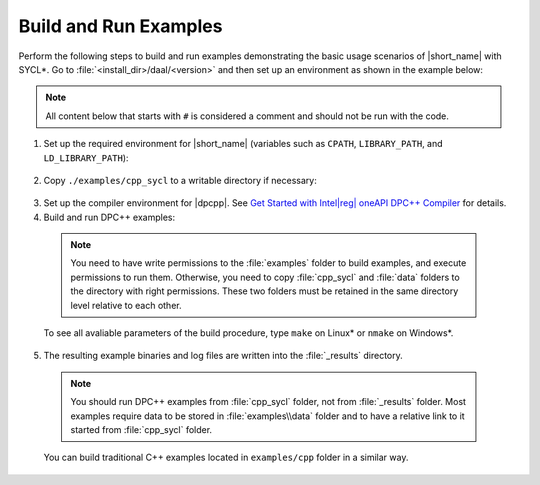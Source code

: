 .. ******************************************************************************
.. * Copyright 2014-2020 Intel Corporation
.. *
.. * Licensed under the Apache License, Version 2.0 (the "License");
.. * you may not use this file except in compliance with the License.
.. * You may obtain a copy of the License at
.. *
.. *     http://www.apache.org/licenses/LICENSE-2.0
.. *
.. * Unless required by applicable law or agreed to in writing, software
.. * distributed under the License is distributed on an "AS IS" BASIS,
.. * WITHOUT WARRANTIES OR CONDITIONS OF ANY KIND, either express or implied.
.. * See the License for the specific language governing permissions and
.. * limitations under the License.
.. *******************************************************************************/

.. |dpcpp_gsg| replace:: Get Started with Intel\ |reg|\  oneAPI DPC++ Compiler
.. _dpcpp_gsg: https://software.intel.com/en-us/get-started-with-dpcpp-compiler

Build and Run Examples
~~~~~~~~~~~~~~~~~~~~~~~

Perform the following steps to build and run examples demonstrating the
basic usage scenarios of |short_name| with SYCL*. Go to
:file:`<install_dir>/daal/<version>` and then set up an environment as shown in the example below:

.. note::

   All content below that starts with ``#`` is considered a comment and
   should not be run with the code.

1. Set up the required environment for |short_name|
   (variables such as ``CPATH``, ``LIBRARY_PATH``, and ``LD_LIBRARY_PATH``):

  .. tabs::

    .. group-tab:: Linux

      On Linux, there are two possible ways to set up the required environment:
      via ``vars.sh`` script or via ``modulefiles``.

      * Setting up |short_name| environment via ``vars.sh`` script

        Run the following command:

          .. prompt:: bash

            source ./env/vars.sh

      * Setting up |short_name| environment via ``modulefiles``

        1. Initialize ``modules``:

          .. prompt:: bash

            source $MODULESHOME/init/bash

          .. note:: Refer to `Environment Modules documentation <https://modules.readthedocs.io/en/latest/index.html>`_ for details.

        2. Provide ``modules`` with a path to the ``modulefiles`` directory:

          .. prompt:: bash

            module use ./modulefiles

        3. Run the module:

          .. prompt:: bash

            module load dal    

    .. group-tab:: Windows

      Run the following command:

      .. prompt:: bash

        /env/vars.bat

2. Copy ``./examples/cpp_sycl`` to a writable directory if necessary:

  .. prompt:: bash

    # If necessary, copy ./examples/cpp_sycl to a writable directory (since it creates temporary files)
    cp –r ./examples/cpp_sycl ${WRITABLE_DIR}

3. Set up the compiler environment for |dpcpp|.
   See |dpcpp_gsg|_ for details.

4. Build and run DPC++ examples:

  .. note::

    You need to have write permissions to the :file:`examples` folder
    to build examples, and execute permissions to run them.
    Otherwise, you need to copy :file:`cpp_sycl` and :file:`data` folders
    to the directory with right permissions. These two folders must be retained
    in the same directory level relative to each other.

  .. tabs::

    .. group-tab:: Linux

      .. prompt:: bash

        # Navigate to DPC++ examples directory and build examples
        cd /examples/cpp_sycl
        make sointel64 example=cor_dense_batch # This will compile and run Correlation example using Intel(R) oneAPI DPC++ Compiler
        make sointel64 mode=build			   # This will compile all DPC++ examples

    .. group-tab:: Windows

      .. prompt:: bash

        # Navigate to DPC++ examples directory and build examples
        cd /examples/cpp_sycl
        nmake libintel64 example=cor_dense_batch+ # This will compile and run Correlation example using Intel(R) oneAPI DPC++ compiler
        nmake libintel64 mode=build			     # This will compile all DPC++ examples

  To see all avaliable parameters of the build procedure, type ``make`` on Linux\* or ``nmake`` on Windows\*.

5. The resulting example binaries and log files are written into the :file:`_results` directory.

  .. note::

    You should run DPC++ examples from :file:`cpp_sycl` folder, not from :file:`_results` folder.
    Most examples require data to be stored in :file:`examples\\data` folder and to have a relative link to it
    started from :file:`cpp_sycl` folder.


  You can build traditional C++ examples located in ``examples/cpp`` folder in a similar way.

